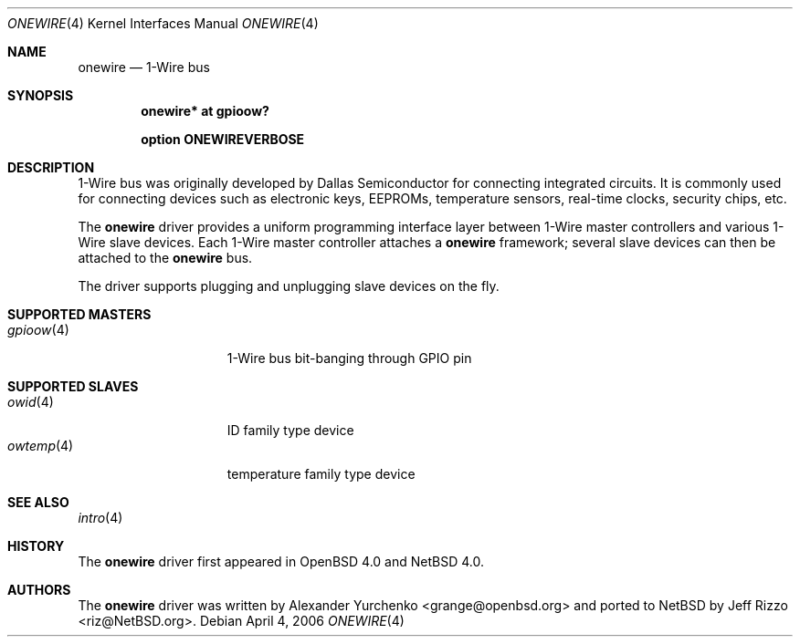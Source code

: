.\"	$OpenBSD: onewire.4,v 1.2 2006/03/06 10:24:46 grange Exp $
.\"
.\" Copyright (c) 2006 Alexander Yurchenko <grange@openbsd.org>
.\"
.\" Permission to use, copy, modify, and distribute this software for any
.\" purpose with or without fee is hereby granted, provided that the above
.\" copyright notice and this permission notice appear in all copies.
.\"
.\" THE SOFTWARE IS PROVIDED "AS IS" AND THE AUTHOR DISCLAIMS ALL WARRANTIES
.\" WITH REGARD TO THIS SOFTWARE INCLUDING ALL IMPLIED WARRANTIES OF
.\" MERCHANTABILITY AND FITNESS. IN NO EVENT SHALL THE AUTHOR BE LIABLE FOR
.\" ANY SPECIAL, DIRECT, INDIRECT, OR CONSEQUENTIAL DAMAGES OR ANY DAMAGES
.\" WHATSOEVER RESULTING FROM LOSS OF USE, DATA OR PROFITS, WHETHER IN AN
.\" ACTION OF CONTRACT, NEGLIGENCE OR OTHER TORTIOUS ACTION, ARISING OUT OF
.\" OR IN CONNECTION WITH THE USE OR PERFORMANCE OF THIS SOFTWARE.
.\"
.Dd April 4, 2006
.Dt ONEWIRE 4
.Os
.Sh NAME
.Nm onewire
.Nd 1-Wire bus
.Sh SYNOPSIS
.Cd "onewire* at gpioow?"
.Pp
.Cd "option ONEWIREVERBOSE"
.Sh DESCRIPTION
1-Wire bus was originally developed by Dallas Semiconductor for connecting
integrated circuits.
It is commonly used for connecting devices such as electronic keys, EEPROMs,
temperature sensors, real-time clocks, security chips, etc.
.Pp
The
.Nm
driver provides a uniform programming interface layer between
1-Wire master controllers and various 1-Wire slave devices.
Each 1-Wire master controller attaches a
.Nm
framework; several slave devices can then be attached to the
.Nm
bus.
.Pp
The driver supports plugging and unplugging slave devices on the fly.
.Sh SUPPORTED MASTERS
.Bl -tag -width 10n -offset ind -compact
.It Xr gpioow 4
1-Wire bus bit-banging through GPIO pin
.El
.Sh SUPPORTED SLAVES
.Bl -tag -width 10n -offset ind -compact
.It Xr owid 4
ID family type device
.It Xr owtemp 4
temperature family type device
.El
.Sh SEE ALSO
.Xr intro 4
.Sh HISTORY
The
.Nm
driver first appeared in
.Ox 4.0
and
.Nx 4.0 .
.Sh AUTHORS
.An -nosplit
The
.Nm
driver was written by
.An Alexander Yurchenko Aq grange@openbsd.org
and ported to
.Nx
by
.An Jeff Rizzo Aq riz@NetBSD.org .

